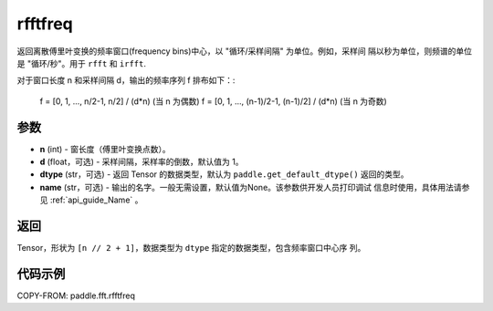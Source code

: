 .. _cn_api_paddle_fft_rfftfreq:

rfftfreq
-------------------------------

.. py:function:: paddle.fft.rfftfreq(n, d=1.0, dtype=None, name=None)

返回离散傅里叶变换的频率窗口(frequency bins)中心，以 "循环/采样间隔" 为单位。例如，采样间
隔以秒为单位，则频谱的单位是 "循环/秒"。用于 ``rfft`` 和 ``irfft``.

对于窗口长度 n 和采样间隔 d，输出的频率序列 f 排布如下：:

    f = [0, 1, ...,     n/2-1,     n/2] / (d*n)   (当 n 为偶数)
    f = [0, 1, ..., (n-1)/2-1, (n-1)/2] / (d*n)   (当 n 为奇数)

参数
:::::::::

- **n** (int) - 窗长度（傅里叶变换点数）。
- **d** (float，可选) - 采样间隔，采样率的倒数，默认值为 1。
- **dtype** (str，可选) - 返回 Tensor 的数据类型，默认为 
  ``paddle.get_default_dtype()`` 返回的类型。
- **name** (str，可选) - 输出的名字。一般无需设置，默认值为None。该参数供开发人员打印调试
  信息时使用，具体用法请参见 :ref:`api_guide_Name` 。 


返回
:::::::::

Tensor，形状为 ``[n // 2 + 1]``，数据类型为 ``dtype`` 指定的数据类型，包含频率窗口中心序
列。

代码示例
:::::::::

COPY-FROM: paddle.fft.rfftfreq
